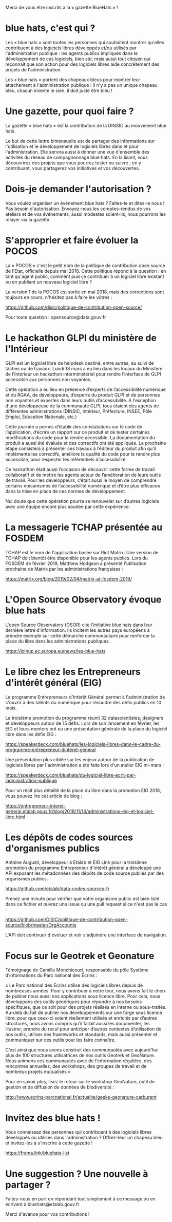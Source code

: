 Merci de vous être inscrits à la « gazette BlueHats » !

* blue hats, c'est qui ?

Les « blue hats » sont toutes les personnes qui souhaitent montrer
qu'elles contribuent à des logiciels libres développés et/ou utilisés
par l'administration publique : les agents publics impliqués dans le
développement de ces logiciels, bien sûr, mais aussi tout citoyen qui
reconnaît que son action pour des logiciels libres aide concrètement
des projets de l'administration.

Les « blue hats » portent des chapeaux bleus pour montrer leur
attachement à l'administration publique : il n'y a pas un unique
chapeau bleu, chacun invente le sien, il doit juste être bleu !

* Une gazette, pour quoi faire ?

La gazette « blue hats » est la contribution de la DINSIC au mouvement
blue hats.

Le but de cette lettre bimensuelle est de partager des informations
sur l'utilisation et le développement de logiciels libres dans et pour
l'administration.  Elle servira aussi à donner une vue d'ensemble des
activités du réseau de compagnonnage blue hats.  En la lisant, vous
découvrirez des projets que vous pourrez tester ou suivre ; en y
contribuant, vous partagerez vos initiatives et vos découvertes.

* Dois-je demander l'autorisation ?

Vous voulez organiser un événement blue hats ?  Faites-le et dites-le
nous !  Pas besoin d'autorisation.  Envoyez-nous les comptes-rendus de
vos ateliers et de vos événements, aussi modestes soient-ils, nous
pourrons les relayer via la gazette.

* S'approprier et faire évoluer la POCOS

La « POCOS » c'est le petit nom de la politique de contribution open
source de l'Etat, officielle depuis mai 2018.  Cette politique répond
à la question : en tant qu'agent public, comment puis-je contribuer à
un logiciel libre existant ou en publiant un nouveau logiciel libre ?

La version 1 de la POCOS est sortie en mai 2018, mais des corrections
sont toujours en cours, n'hésitez pas à faire les vôtres :

https://github.com/disic/politique-de-contribution-open-source/

Pour toute question : opensource@data.gouv.fr

* Le hackathon GLPI du ministère de l'Intérieur

GLPI est un logiciel libre de helpdesk destiné, entre autres, au suivi
de tâches ou de travaux.  Lundi 18 mars a eu lieu dans les locaux du
Ministère de l’Intérieur un hackathon interministériel pour rendre
l’interface de GLPI accessible aux personnes non voyantes.

Cette opération a eu lieu en présence d’experts de l’accessibilité
numérique et du RGAA, de développeurs, d’experts du produit GLPI et de
personnes non voyantes et expertes dans leurs outils d’accessibilité.
A l'exception d'une développeuse de la communauté GLPI, tous étaient
des agents de différentes administrations (DINSIC, Intérieur,
Préfecture, INSEE, Pôle Emploi, Éducation Nationale, etc.)

Cette journée a permis d’établir des constatations sur le code de
l’application, d’écrire un rapport sur ce produit et de tester
certaines modifications du code pour la rendre accessible. La
documentation du produit a aussi été évaluée et des correctifs ont été
appliqués.  La prochaine étape consistera à présenter ces travaux à
l’éditeur du produit afin qu’il implémente les correctifs, améliore la
qualité du code pour le rendre plus accessible, pour respecter les
référentiels d’accessibilité.

Ce hackathon était aussi l’occasion de découvrir cette forme de
travail collaboratif et de mettre les agents acteur de l’amélioration
de leurs outils de travail.  Pour les développeurs, c’était aussi le
moyen de comprendre certains mécanismes de l’accessibilité numérique
et d’être plus efficaces dans la mise en place de ces normes de
développement.

Nul doute que cette opération pourra se renouveler sur d’autres
logiciels avec une équipe encore plus soudée par cette expérience.
* La messagerie TCHAP présentée au FOSDEM

TCHAP est le nom de l'application basée sur Riot Matrix.  Une version
de TCHAP doit bientôt être disponible pour les agents publics.  Lors
du FOSDEM de février 2019, Matthew Hodgson a présenté l'utilisation
prochaine de Matrix par les administrations françaises :

https://matrix.org/blog/2019/02/04/matrix-at-fosdem-2019/

* L'Open Source Observatory évoque blue hats

L'open Source Observatory (OSOR) cite l'initiative blue hats dans leur
dernière lettre d'information.  Ils incitent les autres pays européens
à prendre exemple sur cette démarche communautaire pour renforcer la
place du libre dans les administrations publiques.

https://joinup.ec.europa.eu/news/les-blue-hats

* Le libre chez les Entrepreneurs d'intérêt général (EIG)

Le programme Entrepreneurs d'Intérêt Général permet à l'administration
de s'ouvrir à des talents du numérique pour résoudre des défis publics
en 10 mois.

La troisième promotion du programme réunit 32 datascientistes,
designers et développeurs autour de 15 défis.  Lors de son lancement
en février, les EIG et leurs mentors ont eu une présentation générale
de la place du logiciel libre dans les défis EIG :

https://speakerdeck.com/bluehats/les-logiciels-libres-dans-le-cadre-du-programme-entrepreneur-dinteret-general

Une présentation plus ciblée sur les enjeux autour de la publication
de logiciels libres par l'administration a été faite lors d'un atelier
EIG mi-mars :

https://speakerdeck.com/bluehats/du-logiciel-libre-ecrit-par-ladministration-publique

Pour un récit plus détaillé de la place du libre dans la promotion EIG
2018, vous pouvez lire cet article de blog :

https://entrepreneur-interet-general.etalab.gouv.fr/blog/2018/11/14/administrations-eig-et-logiciel-libre.html

* Les dépôts de codes sources d'organismes publics

Antoine Augusti, développeur à Etalab et EIG Link pour la troisième
promotion du programme Entrepreneur d'intérêt général a développé une
API exposant les métadonnées des dépôts de code source publiés par des
organismes publics.

https://github.com/etalab/data-codes-sources-fr

Prenez une minute pour vérifier que votre organisme public est bien
listé dans ce fichier et ouvrez une issue ou une pull request si ce
n'est pas le cas :

https://github.com/DISIC/politique-de-contribution-open-source/blob/master/OrgAccounts

L'API doit continuer d'évoluer et voir s'adjoindre une interface de
navigation.

* Focus sur le Geotrek et Geonature

Témoignage de Camille Monchicourt, responsable du pôle Système
d’informations du Parc national des Écrins :

« Le Parc national des Écrins utilise des logiciels libres depuis de
nombreuses années. Pour y contribuer à notre tour, nous avons fait le
choix de publier nous aussi nos applications sous licence libre. Pour
cela, nous développons des outils génériques pour répondre à nos
besoins spécifiques, que ce soit pour des projets réalisés en interne
ou sous-traités. Au-delà du fait de publier nos développements sur une
forge sous licence libre, pour que ceux-ci soient réellement utilisés
et enrichis par d’autres structures, nous avons compris qu’il fallait
aussi les documenter, les illustrer, prendre du recul pour anticiper
d’autres contextes d’utilisation de nos outils, utiliser des
frameworks et standards, mais aussi présenter et communiquer sur ces
outils pour les faire connaître.  

C’est ainsi que nous avons construit des communautés avec aujourd'hui
plus de 100 structures utilisatrices de nos outils Geotrek et
GeoNature.  Nous animons ces communautés avec de l’information
régulière, des rencontres annuelles, des workshops, des groupes de
travail et de nombreux projets mutualisés »

Pour en savoir plus, lisez le retour sur le workshop GeoNature, outil
de gestion et de diffusion de données de biodiversité :

http://www.ecrins-parcnational.fr/actualite/geeks-geonature-carburent

* Invitez des blue hats !

Vous connaissez des personnes qui contribuent à des logiciels libres
développés ou utilisés dans l'administration ?  Offrez-leur un chapeau
bleu et invitez-les à s'inscrire à cette gazette !

https://frama.link/bluehats-list

* Une suggestion ? Une nouvelle à partager ?

Faites-nous en part en répondant tout simplement à ce message ou en
écrivant à bluehats@etalab.gouv.fr

Merci d'avance pour vos contributions !
